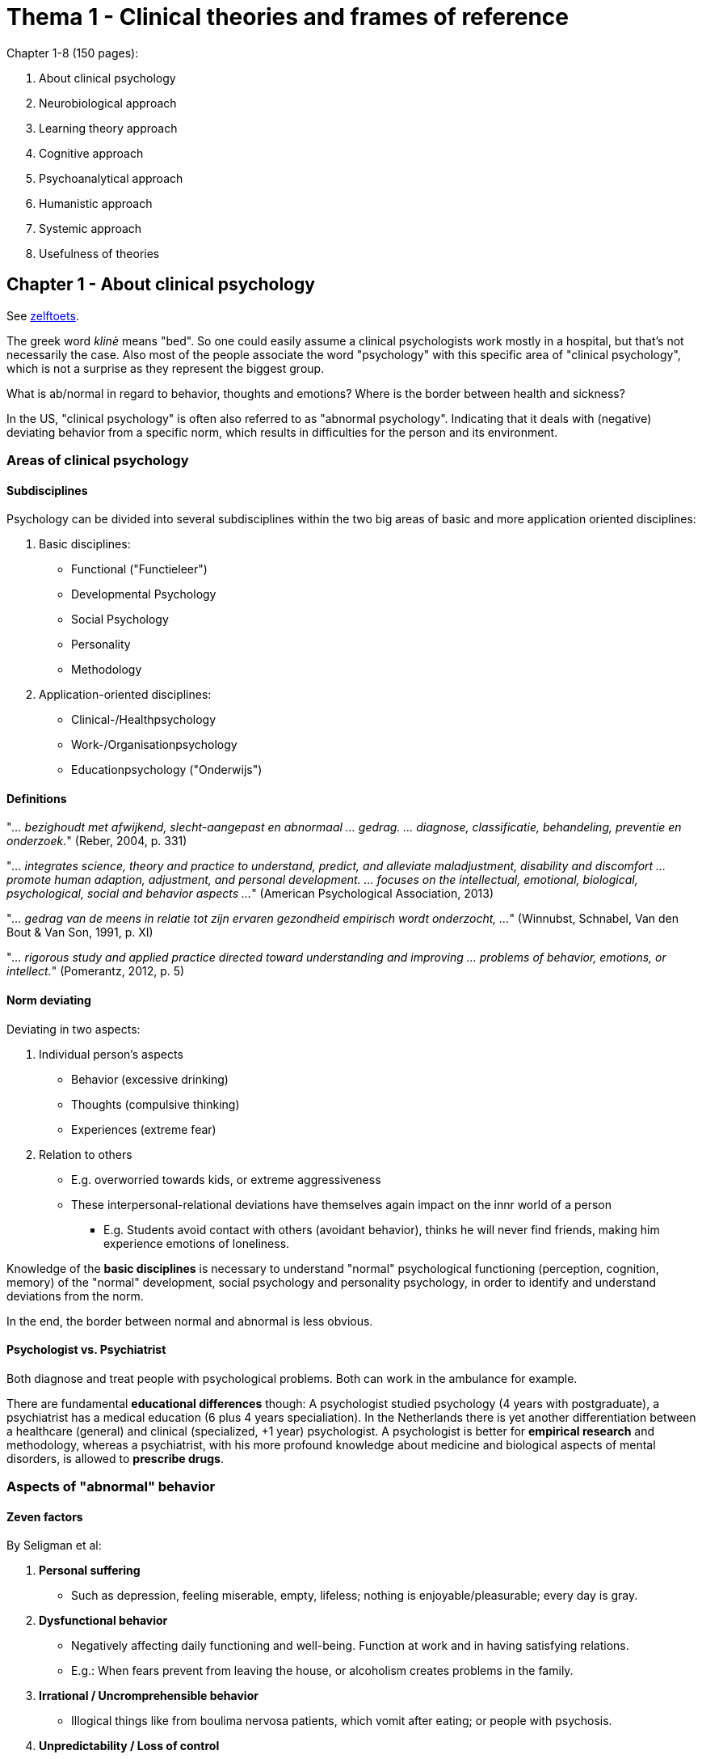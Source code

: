 = Thema 1 - Clinical theories and frames of reference

Chapter 1-8 (150 pages):

. About clinical psychology
. Neurobiological approach
. Learning theory approach
. Cognitive approach
. Psychoanalytical approach
. Humanistic approach
. Systemic approach
. Usefulness of theories

== Chapter 1 - About clinical psychology

See link:zelftoets1[zelftoets].

The greek word _klinè_ means "bed". So one could easily assume a clinical psychologists work mostly in a hospital, but that's not necessarily the case. Also most of the people associate the word "psychology" with this specific area of "clinical psychology", which is not a surprise as they represent the biggest group.

What is ab/normal in regard to behavior, thoughts and emotions? Where is the border between health and sickness?

In the US, "clinical psychology" is often also referred to as "abnormal psychology". Indicating that it deals with (negative) deviating behavior from a specific norm, which results in difficulties for the person and its environment.

=== Areas of clinical psychology

==== Subdisciplines

Psychology can be divided into several subdisciplines within the two big areas of basic and more application oriented disciplines:

. Basic disciplines:
** Functional ("Functieleer")
** Developmental Psychology
** Social Psychology
** Personality
** Methodology
. Application-oriented disciplines:
** Clinical-/Healthpsychology
** Work-/Organisationpsychology
** Educationpsychology ("Onderwijs")

==== Definitions

"_... bezighoudt met afwijkend, slecht-aangepast en abnormaal ... gedrag. ... diagnose, classificatie, behandeling, preventie en onderzoek._" (Reber, 2004, p. 331)

"_... integrates science, theory and practice to understand, predict, and alleviate maladjustment, disability and discomfort ... promote human adaption, adjustment, and personal development. ... focuses on the intellectual, emotional, biological, psychological, social and behavior aspects ..._" (American Psychological Association, 2013)

"_... gedrag van de meens in relatie tot zijn ervaren gezondheid empirisch wordt onderzocht, ..._" (Winnubst, Schnabel, Van den Bout & Van Son, 1991, p. XI)

"_... rigorous study and applied practice directed toward understanding and improving ... problems of behavior, emotions, or intellect._" (Pomerantz, 2012, p. 5)

==== Norm deviating

Deviating in two aspects:

. Individual person's aspects
** Behavior (excessive drinking)
** Thoughts (compulsive thinking)
** Experiences (extreme fear)
. Relation to others
** E.g. overworried towards kids, or extreme aggressiveness
** These interpersonal-relational deviations have themselves again impact on the innr world of a person
*** E.g. Students avoid contact with others (avoidant behavior), thinks he will never find friends, making him experience emotions of loneliness.

Knowledge of the **basic disciplines** is necessary to understand "normal" psychological functioning (perception, cognition, memory) of the "normal" development, social psychology and personality psychology, in order to identify and understand deviations from the norm.

In the end, the border between normal and abnormal is less obvious.

==== Psychologist vs. Psychiatrist

Both diagnose and treat people with psychological problems. Both can work in the ambulance for example.

There are fundamental **educational differences** though: A psychologist studied psychology (4 years with postgraduate), a psychiatrist has a medical education (6 plus 4 years specialiation). In the Netherlands there is yet another differentiation between a healthcare (general) and clinical (specialized, +1 year) psychologist. A psychologist is better for **empirical research** and methodology, whereas a psychiatrist, with his more profound knowledge about medicine and biological aspects of mental disorders, is allowed to **prescribe drugs**.

=== Aspects of "abnormal" behavior

==== Zeven factors

By Seligman et al:

. **Personal suffering**
** Such as depression, feeling miserable, empty, lifeless; nothing is enjoyable/pleasurable; every day is gray.
. **Dysfunctional behavior**
** Negatively affecting daily functioning and well-being. Function at work and in having satisfying relations.
** E.g.: When fears prevent from leaving the house, or alcoholism creates problems in the family.
. **Irrational / Uncromprehensible behavior**
** Illogical things like from boulima nervosa patients, which vomit after eating; or people with psychosis.
. **Unpredictability / Loss of control**
** We have the need for controlling our own lives and environment. For that, others need to behave consistently.
** Seligman et al differentiate between two types of situations where self-control is lost: 1) Regular behavior shows no effect anymore and 2) observers can't explain the cause of one's behavior.
. **Unconventional/notable behavior**
** We usually use our own (potential) behavior as measurement.
** Outstanding behavior also depends on frequency/amount of a particular behavior.
** Non-conforming and socially undesirable behavior is usually considered pathological.
. **Discomfort evoking behavior**
** Unwritten rules of a culture are overstepped, which evokes uncomfortable feelings ("observer discomfort").
** "_Restregels_": Implicit social expectations, by Scheff, once overstepped, we get aware of them.
** E.g.: Eye contact, approporiate distance while talking, leave spots free in-between in waiting rooms/toilet.
. **Violating moral norms**
** Based on the moral idea of good and bad, whereas "bad" is "abnormal".
** The less the behavior conforms with an ideal image / own idea of optimal functioning, the more abnormal.

PAGE 22, middle

=== Borders between normal and abnormal




== Chapter 2 - Neurobiological approach

See link:zelftoets2[zelftoets].

== Chapter 3 - Learning theory approach

See link:zelftoets3[zelftoets].

* OP ... onvoorwaardelijke prikkel (unconditional)
* OR ... onvoorwaardelijke reactie
* VP ... voorwaardelijke prikkel (conditional)
* VR ... voorwaardelijke reactie

== Chapter 4 - Cognitive approach

See link:zelftoets4[zelftoets].

== Chapter 5 - Psychoanalytical approach

== Chapter 6 - Humanistic approach

== Chapter 7 - Systemic approach

== Chapter 8 - Usefulness of theories
